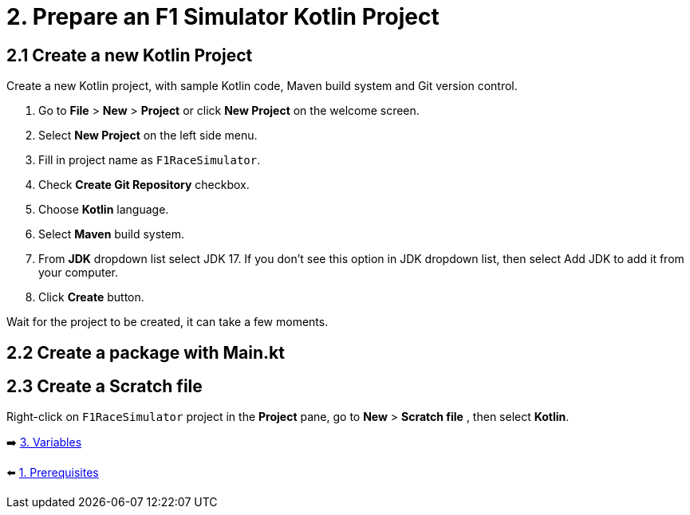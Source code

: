 = 2. Prepare an F1 Simulator Kotlin Project
:sectanchors:

== 2.1 Create a new Kotlin Project
Create a new Kotlin project, with sample Kotlin code, Maven build system and Git version control.

1. Go to *File* > *New* > *Project* or click *New Project* on the welcome screen.
2. Select *New Project* on the left side menu.
3. Fill in project name as `F1RaceSimulator`.
4. Check *Create Git Repository* checkbox.
5. Choose *Kotlin* language.
6. Select *Maven* build system.
7. From *JDK* dropdown list select JDK 17. If you don't see this option in JDK dropdown list, then select Add JDK to add it from your computer.
8. Click *Create* button.

Wait for the project to be created, it can take a few moments.

== 2.2 Create a package with Main.kt

== 2.3 Create a Scratch file
Right-click on `F1RaceSimulator` project in the *Project* pane, go to *New* > *Scratch file* , then select *Kotlin*.


➡️ link:./3-variables.adoc[3. Variables]

⬅️ link:./1-prerequisites.adoc[1. Prerequisites]
